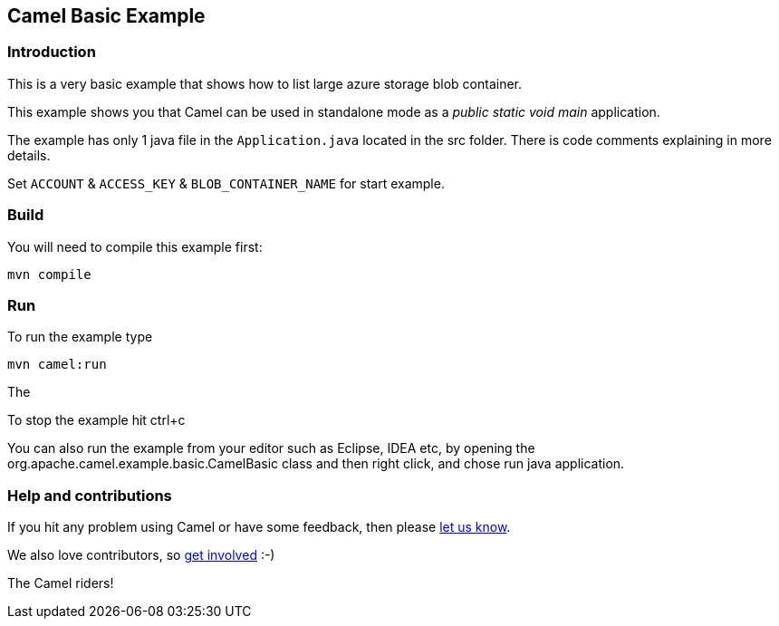 == Camel Basic Example

=== Introduction

This is a very basic example that shows how to list large azure storage blob container.

This example shows you that Camel can be used in standalone mode
as a _public static void main_ application.

The example has only 1 java file in the `Application.java` located in the src folder.
There is code comments explaining in more details.

Set `ACCOUNT` & `ACCESS_KEY` & `BLOB_CONTAINER_NAME` for start example.

=== Build

You will need to compile this example first:

....
mvn compile
....

=== Run

To run the example type

....
mvn camel:run
....

The

To stop the example hit ctrl+c

You can also run the example from your editor such as Eclipse, IDEA etc,
by opening the org.apache.camel.example.basic.CamelBasic class
and then right click, and chose run java application.

=== Help and contributions

If you hit any problem using Camel or have some feedback, then please
https://camel.apache.org/support.html[let us know].

We also love contributors, so
https://camel.apache.org/contributing.html[get involved] :-)

The Camel riders!
